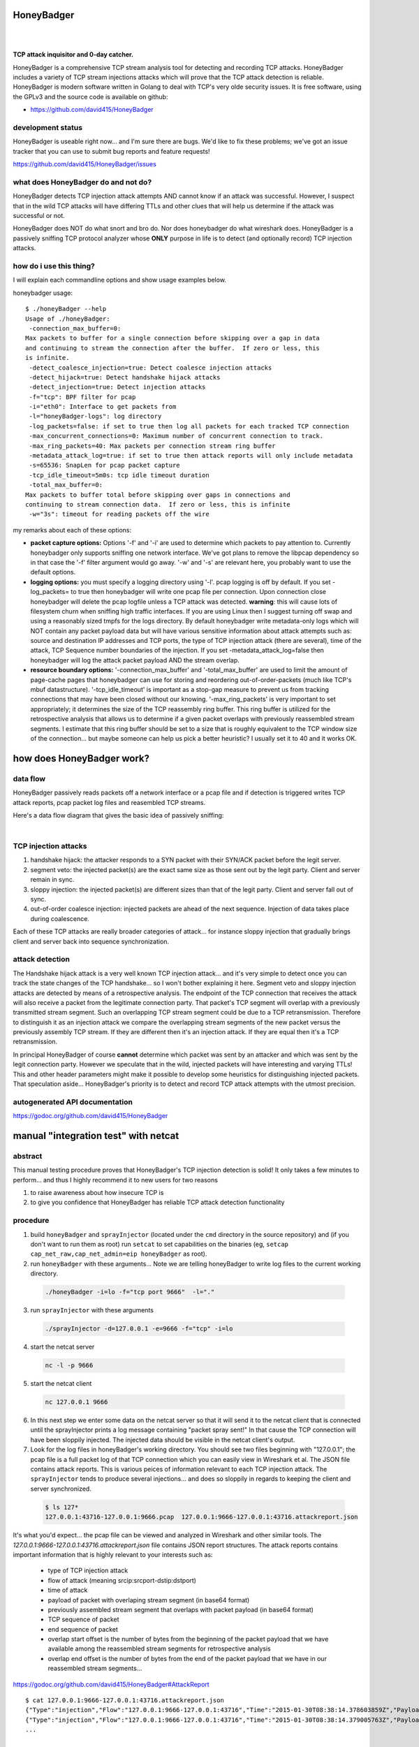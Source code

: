 
HoneyBadger
===========

.. image:: images/honey_badger-white-sm-1.png
|
.. image:: https://drone.io/github.com/david415/HoneyBadger/status.png
  :target: https://drone.io/github.com/david415/HoneyBadger/latest

.. image:: https://coveralls.io/repos/david415/HoneyBadger/badge.svg?branch=master
  :target: https://coveralls.io/r/david415/HoneyBadger?branch=master 

.. image:: https://api.flattr.com/button/flattr-badge-large.png
  :target: https://flattr.com/submit/auto?user_id=david415&url=https%3A%2F%2Fgithub.com%2Fdavid415%2FHoneyBadger
|

**TCP attack inquisitor and 0-day catcher.**

HoneyBadger is a comprehensive TCP stream analysis tool for detecting and recording TCP attacks.
HoneyBadger includes a variety of TCP stream injections attacks which will prove that the TCP attack detection is reliable.
HoneyBadger is modern software written in Golang to deal with TCP's very olde security issues.
It is free software, using the GPLv3 and the source code is available on github:

* https://github.com/david415/HoneyBadger


development status
------------------

HoneyBadger is useable right now... and I'm sure there are bugs.
We'd like to fix these problems; we've got an issue tracker that you
can use to submit bug reports and feature requests!

https://github.com/david415/HoneyBadger/issues


what does HoneyBadger do and **not** do?
----------------------------------------

HoneyBadger detects TCP injection attack attempts AND cannot know if an attack was successful.
However, I suspect that in the wild TCP attacks will have differing TTLs and other clues that
will help us determine if the attack was successful or not.

HoneyBadger does NOT do what snort and bro do. Nor does honeybadger do what wireshark does. HoneyBadger is a passively sniffing TCP protocol analyzer whose **ONLY** purpose in life is to detect (and optionally record) TCP injection attacks.


how do i use this thing?
------------------------

I will explain each commandline options and show usage examples below.

honeybadger usage::

 $ ./honeyBadger --help
 Usage of ./honeyBadger:
  -connection_max_buffer=0: 
 Max packets to buffer for a single connection before skipping over a gap in data
 and continuing to stream the connection after the buffer.  If zero or less, this
 is infinite.
  -detect_coalesce_injection=true: Detect coalesce injection attacks
  -detect_hijack=true: Detect handshake hijack attacks
  -detect_injection=true: Detect injection attacks
  -f="tcp": BPF filter for pcap
  -i="eth0": Interface to get packets from
  -l="honeyBadger-logs": log directory
  -log_packets=false: if set to true then log all packets for each tracked TCP connection
  -max_concurrent_connections=0: Maximum number of concurrent connection to track.
  -max_ring_packets=40: Max packets per connection stream ring buffer
  -metadata_attack_log=true: if set to true then attack reports will only include metadata
  -s=65536: SnapLen for pcap packet capture
  -tcp_idle_timeout=5m0s: tcp idle timeout duration
  -total_max_buffer=0: 
 Max packets to buffer total before skipping over gaps in connections and
 continuing to stream connection data.  If zero or less, this is infinite
  -w="3s": timeout for reading packets off the wire

  
my remarks about each of these options:
  
- **packet capture options:** Options '-f' and '-i' are used to determine which packets to pay attention to. Currently honeybadger only supports sniffing one network interface. We've got plans to remove the libpcap dependency so in that case the '-f' filter argument would go away. '-w' and '-s' are relevant here, you probably want to use the default options.
  
- **logging options:** you must specify a logging directory using '-l'. pcap logging is off by default. If you set -log_packets= to true then honeybadger will write one pcap file per connection. Upon connection close honeybadger will delete the pcap logfile unless a TCP attack was detected. **warning**: this will cause lots of filesystem churn when sniffing high traffic interfaces. If you are using Linux then I suggest turning off swap and using a reasonably sized tmpfs for the logs directory. By default honeybadger write metadata-only logs which will NOT contain any packet payload data but will have various sensitive information about attack attempts such as: source and destination IP addresses and TCP ports, the type of TCP injection attack (there are several), time of the attack, TCP Sequence number boundaries of the injection. If you set -metadata_attack_log=false then honeybadger will log the attack packet payload AND the stream overlap.

- **resource boundary options:** '-connection_max_buffer' and '-total_max_buffer' are used to limit the amount of page-cache pages that honeybadger can use for storing and reordering out-of-order-packets (much like TCP's mbuf datastructure). '-tcp_idle_timeout' is important as a stop-gap measure to prevent us from tracking connections that may have been closed without our knowing. '-max_ring_packets' is very important to set appropriately; it determines the size of the TCP reassembly ring buffer. This ring buffer is utilized for the retrospective analysis that allows us to determine if a given packet overlaps with previously reassembled stream segments. I estimate that this ring buffer should be set to a size that is roughly equivalent to the TCP window size of the connection... but maybe someone can help us pick a better heuristic? I usually set it to 40 and it works OK.


how does HoneyBadger work?
==========================


data flow
---------

HoneyBadger passively reads packets off a network interface or a pcap file and if detection is triggered writes
TCP attack reports, pcap packet log files and reasembled TCP streams.

Here's a data flow diagram that gives the basic idea of passively sniffing:

.. image:: images/honeybadger_dfd1.png
|

TCP injection attacks
---------------------

1. handshake hijack: the attacker responds to a SYN packet with their SYN/ACK packet before the legit server.

2. segment veto: the injected packet(s) are the exact same size as those sent out by the legit party. Client and server remain in sync.

3. sloppy injection: the injected packet(s) are different sizes than that of the legit party. Client and server fall out of sync.

4. out-of-order coalesce injection: injected packets are ahead of the next sequence. Injection of data takes place during coalescence.

Each of these TCP attacks are really broader categories of attack... for instance sloppy injection that gradually brings client and server back
into sequence synchronization.


attack detection
----------------

The Handshake hijack attack is a very well known TCP injection attack... and it's very simple to detect once you can track the state changes of the TCP handshake... so I won't bother explaining it here. Segment veto and sloppy injection attacks are detected by means of a retrospective analysis.
The endpoint of the TCP connection that receives the attack will also receive a packet from the legitimate
connection party. That packet's TCP segment will overlap with a previously transmitted stream segment.
Such an overlapping TCP stream segment could be due to a TCP retransmission.
Therefore to distinguish it as an injection attack we compare the overlapping stream segments of the new packet versus the previously assembly
TCP stream. If they are different then it's an injection attack. If they are equal then it's a TCP retransmission.

In principal HoneyBadger of course **cannot** determine which packet
was sent by an attacker and which was sent by the legit connection party. However we speculate that in the wild, injected packets
will have interesting and varying TTLs! This and other header parameters might make it possible to develop some heuristics for distinguishing
injected packets. That speculation aside... HoneyBadger's priority is to detect and record TCP attack attempts with the utmost precision.



autogenerated API documentation
-------------------------------
https://godoc.org/github.com/david415/HoneyBadger



manual "integration test" with netcat
=====================================

abstract
--------

This manual testing procedure proves that HoneyBadger's TCP injection detection is solid!
It only takes a few minutes to perform... and thus I highly recommend it to new users for
two reasons

1. to raise awareness about how insecure TCP is

2. to give you confidence that HoneyBadger has reliable TCP attack detection functionality


procedure
---------

1. build ``honeyBadger`` and ``sprayInjector`` (located under the ``cmd`` directory in the source repository) and (if you don't want to run them as root) run ``setcat`` to set capabilities on the binaries (eg, ``setcap cap_net_raw,cap_net_admin=eip honeyBadger`` as root).

2. run ``honeyBadger`` with these arguments... Note we are telling honeyBadger to write log files to the current working directory.

  .. code-block:: bash

    ./honeyBadger -i=lo -f="tcp port 9666"  -l="."

3. run ``sprayInjector`` with these arguments

  .. code-block:: bash

    ./sprayInjector -d=127.0.0.1 -e=9666 -f="tcp" -i=lo

4. start the netcat server

  .. code-block:: bash

    nc -l -p 9666

5. start the netcat client

  .. code-block:: bash

    nc 127.0.0.1 9666

6. In this next step we enter some data on the netcat server so that it will send it to the netcat client that is connected until the sprayInjector prints a log message containing "packet spray sent!" In that cause the TCP connection will have been sloppily injected. The injected data should be visible in the netcat client's output.

7. Look for the log files in honeyBadger's working directory. You should see two files beginning with "127.0.0.1"; the pcap file is a full packet log of that TCP connection which you can easily view in Wireshark et al. The JSON file contains attack reports. This is various peices of information relevant to each TCP injection attack. The ``sprayInjector`` tends to produce several injections... and does so sloppily in regards to keeping the client and server synchronized.

  .. code-block:: none

    $ ls 127*
    127.0.0.1:43716-127.0.0.1:9666.pcap  127.0.0.1:9666-127.0.0.1:43716.attackreport.json


It's what you'd expect... the pcap file can be viewed and analyzed in Wireshark and other similar tools.
The *127.0.0.1:9666-127.0.0.1:43716.attackreport.json* file contains JSON report structures.
The attack reports contains important information that is highly relevant to your interests such as:

  * type of TCP injection attack
  * flow of attack (meaning srcip:srcport-dstip:dstport)
  * time of attack
  * payload of packet with overlaping stream segment (in base64 format)
  * previously assembled stream segment that overlaps with packet payload (in base64 format)
  * TCP sequence of packet
  * end sequence of packet
  * overlap start offset is the number of bytes from the beginning of the packet payload that we have available among the reassembled stream segments for retrospective analysis
  * overlap end offset is the number of bytes from the end of the packet payload that we have in our reassembled stream segments...

https://godoc.org/github.com/david415/HoneyBadger#AttackReport


::

    $ cat 127.0.0.1:9666-127.0.0.1:43716.attackreport.json
    {"Type":"injection","Flow":"127.0.0.1:9666-127.0.0.1:43716","Time":"2015-01-30T08:38:14.378603859Z","Payload":"bWVvd21lb3dtZW93","Overlap":"aHJzCg==","StartSequence":831278445,"EndSequence":831278456,"OverlapStart":0,"OverlapEnd":4}
    {"Type":"injection","Flow":"127.0.0.1:9666-127.0.0.1:43716","Time":"2015-01-30T08:38:14.379005763Z","Payload":"bWVvd21lb3dtZW93","Overlap":"cnMK","StartSequence":831278446,"EndSequence":831278457,"OverlapStart":0,"OverlapEnd":3}
    ...


|
|
|

.. image:: images/honey_badger-white-sm-1.png
